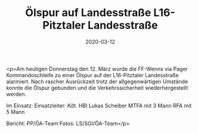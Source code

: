 #+TITLE: Ölspur auf Landesstraße L16-Pitztaler Landesstraße
#+DATE: 2020-03-12
#+FACEBOOK_URL: https://facebook.com/ffwenns/posts/3643904835684615

<p>Am heutigen Donnerstag den 12. März wurde die FF-Wenns via Pager Kommandoschleife zu einer Ölspur auf der L16-Pitztaler Landesstraße alarmiert. Nach rascher Ausrückzeit trotz der allgegenwärtigen Umstände konnte die Ölspur gebunden und die Verkehrssicherheit wiederhergestellt werden.

Im Einsatz:
Einsatzleiter: Kdt. HBI Lukas Scheiber
MTFA mit 3 Mann
RFA mit 5 Mann

Bericht: PP/ÖA-Team
Fotos: LS/SGI/ÖA-Team</p>
